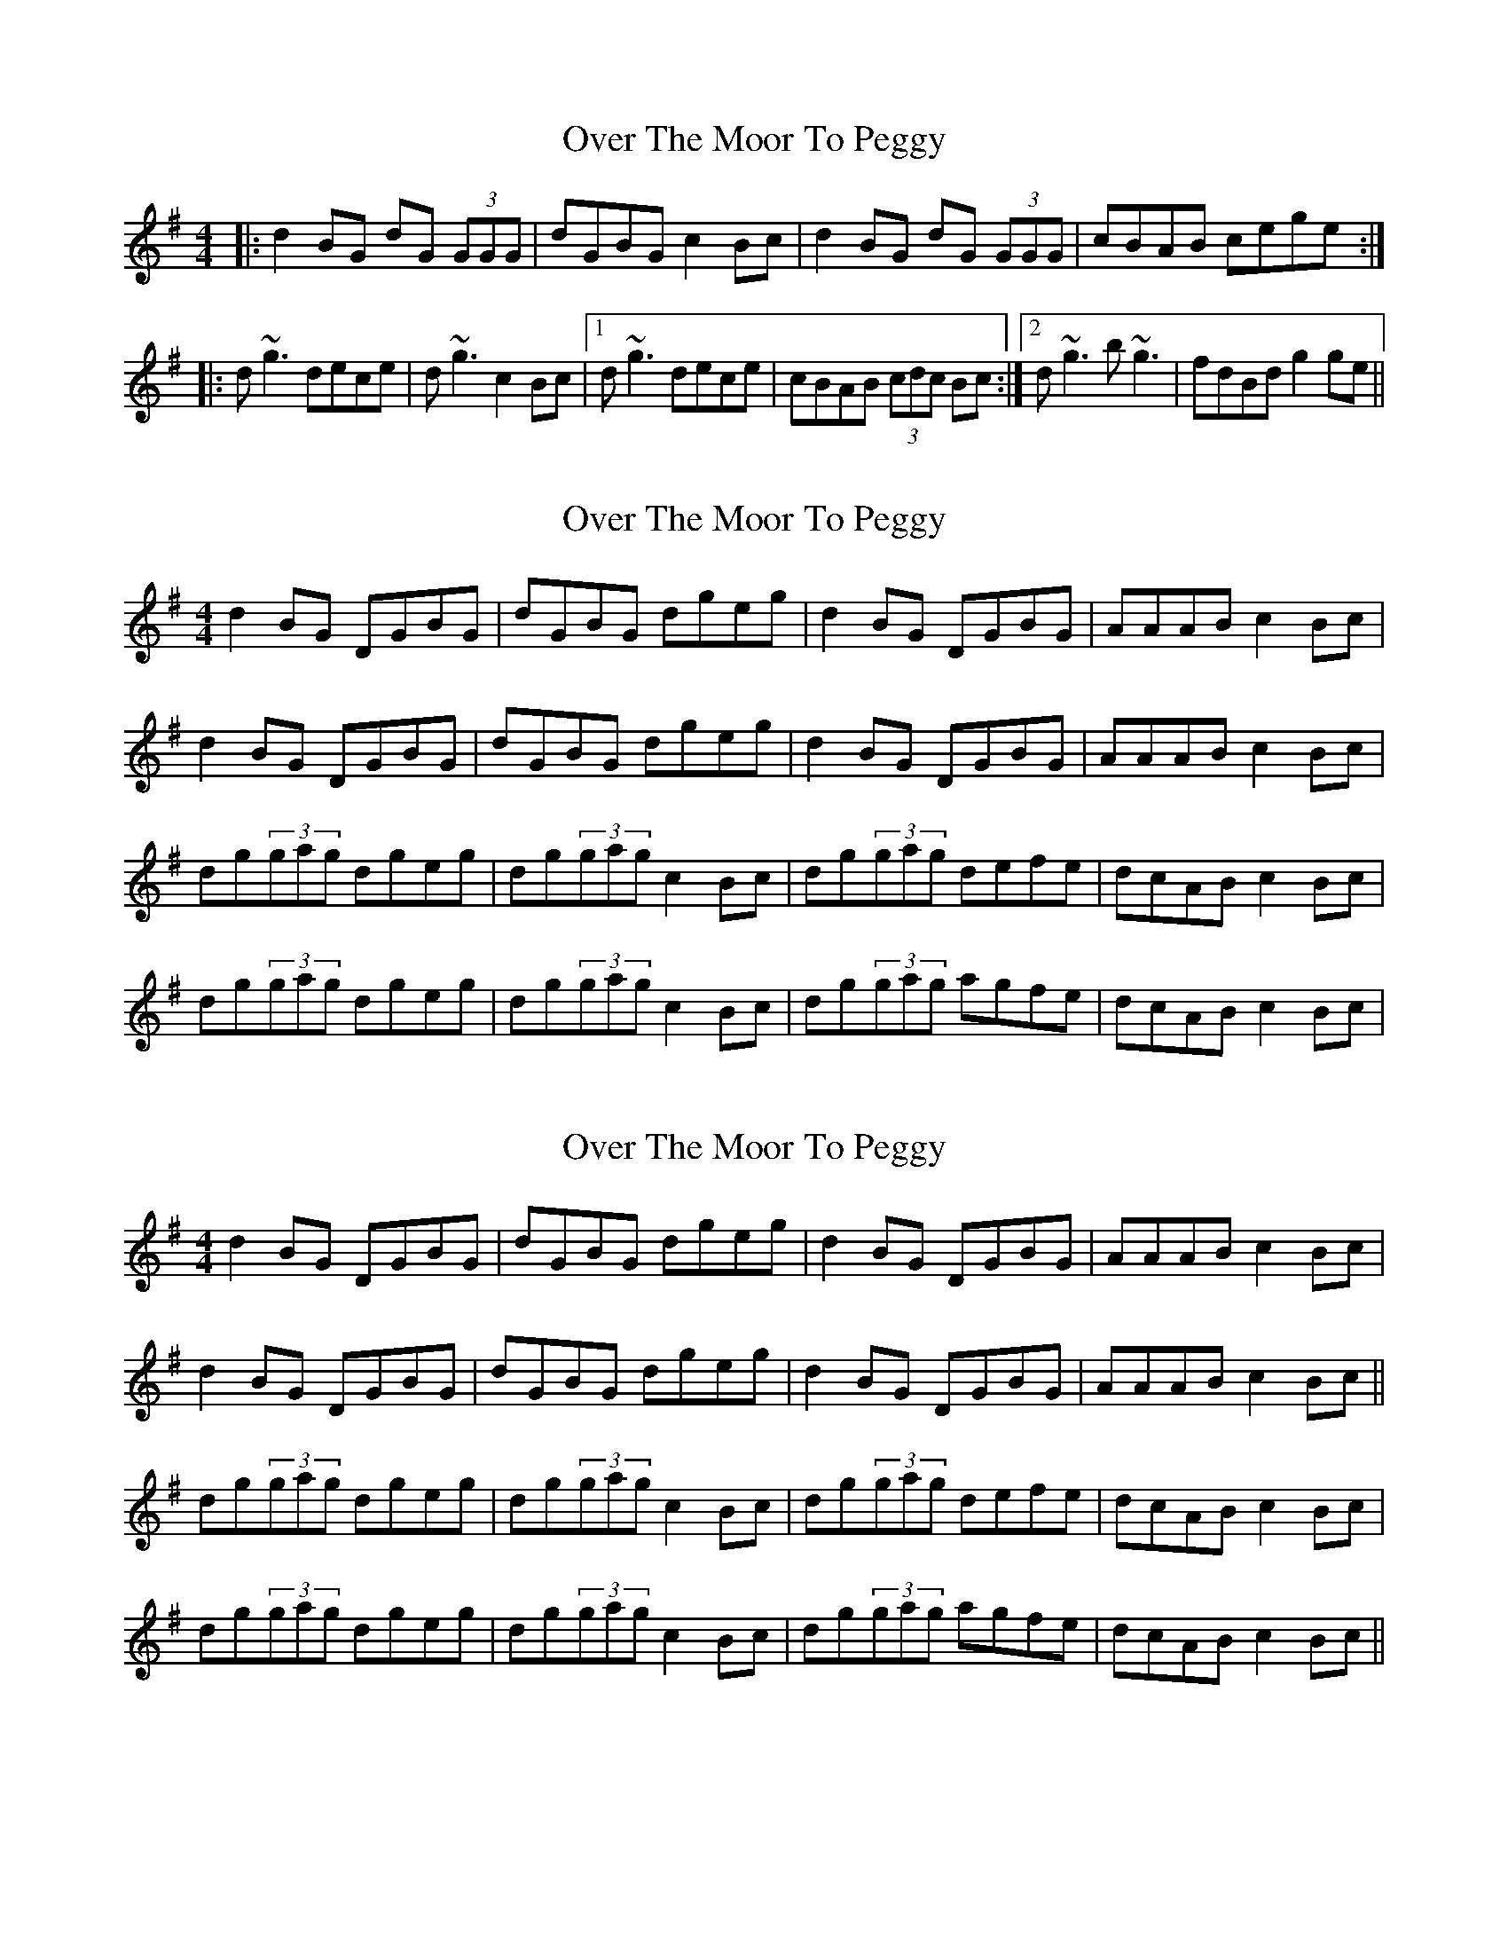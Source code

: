 X: 1
T: Over The Moor To Peggy
Z: b.maloney
S: https://thesession.org/tunes/2689#setting2689
R: reel
M: 4/4
L: 1/8
K: Gmaj
|:d2 BG dG (3GGG | dGBG c2Bc | d2 BG dG (3GGG |cBAB cege:|
|:d~g3 dece | d~g3 c2Bc |1 d~g3 dece | cBAB (3cdc Bc :|2 d~g3b~g3 | fdBd g2ge ||
X: 2
T: Over The Moor To Peggy
Z: Ptarmigan
S: https://thesession.org/tunes/2689#setting5244
R: reel
M: 4/4
L: 1/8
K: Gmaj
d2BG DGBG|dGBG dgeg|d2BG DGBG|AAAB c2Bc|
d2BG DGBG|dGBG dgeg|d2BG DGBG|AAAB c2Bc|
dg(3gag dgeg|dg(3gag c2Bc|dg(3gag defe|dcAB c2Bc|
dg(3gag dgeg|dg(3gag c2Bc|dg(3gag agfe|dcAB c2Bc|
X: 3
T: Over The Moor To Peggy
Z: Ptarmigan
S: https://thesession.org/tunes/2689#setting15923
R: reel
M: 4/4
L: 1/8
K: Gmaj
d2BG DGBG|dGBG dgeg|d2BG DGBG|AAAB c2Bc|d2BG DGBG|dGBG dgeg|d2BG DGBG|AAAB c2Bc||dg(3gag dgeg|dg(3gag c2Bc|dg(3gag defe|dcAB c2Bc|dg(3gag dgeg|dg(3gag c2Bc|dg(3gag agfe|dcAB c2Bc||
X: 4
T: Over The Moor To Peggy
Z: Dr. Dow
S: https://thesession.org/tunes/2689#setting15924
R: reel
M: 4/4
L: 1/8
K: Gmaj
d2BG dG~G2|dGBG ABce|d2BG DGBd|cBAB c2Bc|d2BG DG~G2|DGBG ABce|d2BG DGBd|cBAB c2 (3ABc|||:dg~g2 dfec|dg~g2 ABcA|dg~g2 defd|cBAB c2Bc:|d2BG DG~G2|DGBG ABce|d2BG DGBd|cBAB ~c3e|d2BG DGBG|DGBG ABce|d2BG DGBd|cBAB c2 (3ABc||d2BG DG~G2|DGBG ~c3e|d2BG DGBd|cBAB cege|d2BG DG~G2|DGBG ~c3e|d2BG DGBG|AF~F2 ABcA||G
X: 5
T: Over The Moor To Peggy
Z: Dr. Dow
S: https://thesession.org/tunes/2689#setting15925
R: reel
M: 4/4
L: 1/8
K: Gmaj
ge|dGBG DG~G2|dGBG A2ge|dGBG DG~G2|AF~F2 A2:|z2|dg~g2 dgeg|dg~g2 B2Bc|1 dg~g2 dged|BAGA B2Bc:|2 dega bgag|fdcA G2||
X: 6
T: Over The Moor To Peggy
Z: Dr. Dow
S: https://thesession.org/tunes/2689#setting15926
R: reel
M: 4/4
L: 1/8
K: Gmaj
d2BG dG~G2|DGBd c2Bc|dcBG DGBd|cBAB c2ge|d2BG DG~G2|DGBd cABc|d2BG DG~G2|cBAB c4||dg~g2 dgeg|dggd c2Bc|dg~g2 defd|cBAB c2Bc|dg~g2 dgeg|dggd c2Bc|dg~g2 bgag|fdef g4||
X: 7
T: Over The Moor To Peggy
Z: Dr. Dow
S: https://thesession.org/tunes/2689#setting15927
R: reel
M: 4/4
L: 1/8
K: Gmaj
ge|d2BG dGBG|d2BG efge|d2BG dGBG|cBAB cdge|d2BG dGBG|d2BG efge|d2BG dGBG|cBAB c2||Bc|dg~g2 dgeg|dg~g2 d2Bc|dg~g2 defe|dcAB c2Bc|dg~g2 dgeg|dg~g2 d2Bc|dg~g2 aggf|dcAB cd||
